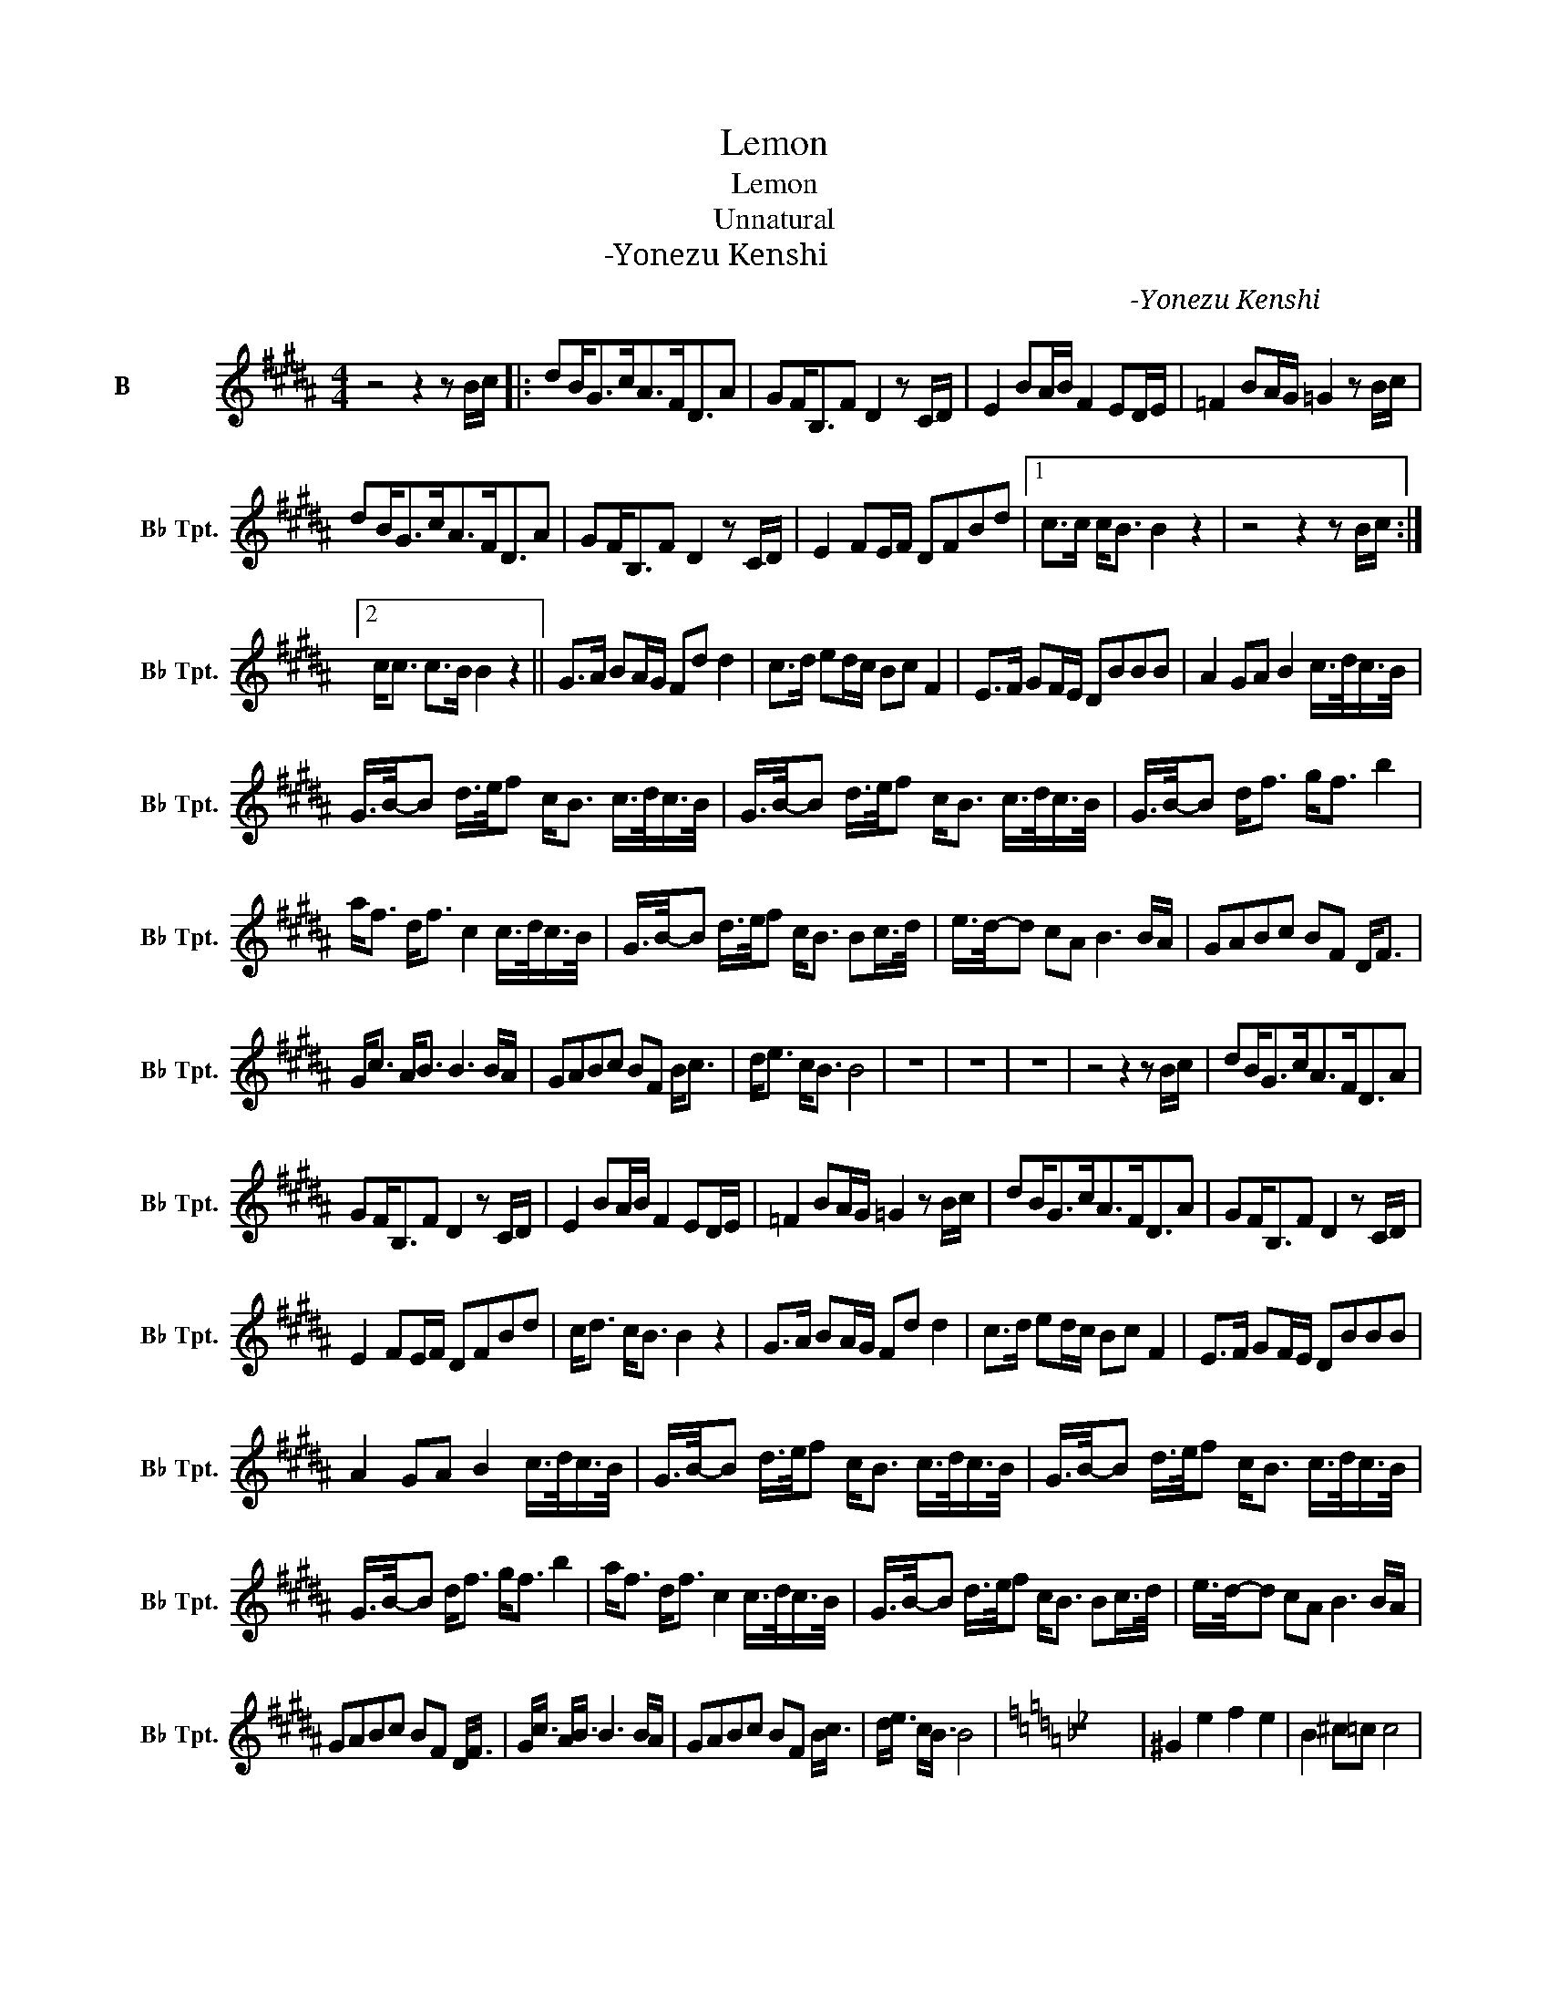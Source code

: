 X:1
T:Lemon
T:Lemon
T:Unnatural
T:米津玄师-Yonezu Kenshi
C:米津玄师-Yonezu Kenshi
L:1/8
M:4/4
K:none
V:1 treble transpose=-2 nm="降B调小号" snm="B♭ Tpt."
V:1
[K:B] z4 z2 z B/c/ |: dB<Gc<AF<DA | GF<B,F D2 z C/D/ | E2 BA/B/ F2 ED/E/ | =F2 BA/G/ =G2 z B/c/ | %5
 dB<Gc<AF<DA | GF<B,F D2 z C/D/ | E2 FE/F/ DFBd |1 c>c c<B B2 z2 | z4 z2 z B/c/ :|2 %10
 c<c c>B B2 z2 || G>A BA/G/ Fd d2 | c>d ed/c/ Bc F2 | E>F GF/E/ DBBB | A2 GA B2 c/>d/c/>B/ | %15
 G/>B/-B d/>e/f c<B c/>d/c/>B/ | G/>B/-B d/>e/f c<B c/>d/c/>B/ | G/>B/-B d<f g<f b2 | %18
 a<f d<f c2 c/>d/c/>B/ | G/>B/-B d/>e/f c<B Bc/>d/ | e/>d/-d cA B3 B/A/ | GABc BF D<F | %22
 G<c A<B B3 B/A/ | GABc BF B<c | d<e c<B B4 | z8 | z8 | z8 | z4 z2 z B/c/ | dB<Gc<AF<DA | %30
 GF<B,F D2 z C/D/ | E2 BA/B/ F2 ED/E/ | =F2 BA/G/ =G2 z B/c/ | dB<Gc<AF<DA | GF<B,F D2 z C/D/ | %35
 E2 FE/F/ DFBd | c<d c<B B2 z2 | G>A BA/G/ Fd d2 | c>d ed/c/ Bc F2 | E>F GF/E/ DBBB | %40
 A2 GA B2 c/>d/c/>B/ | G/>B/-B d/>e/f c<B c/>d/c/>B/ | G/>B/-B d/>e/f c<B c/>d/c/>B/ | %43
 G/>B/-B d<f g<f b2 | a<f d<f c2 c/>d/c/>B/ | G/>B/-B d/>e/f c<B Bc/>d/ | e/>d/-d cA B3 B/A/ | %47
 GABc BF D<F | G<c A<B B3 B/A/ | GABc BF B<c | d<e c<B B4 |[K:Bb] z8 | ^G2 e2 f2 e2 | B2 ^c=c c4 | %54
 ^G2 c2 ^c2 =c2 | B2 G2 ^G4 |:{FG} ^G2 e2 f2 e2 | B2 ^c=c c4 | ^G2 c2 ^c2 =c2 | B2 G2 ^G4 :| %60
 ^G2 e2 f2 e2 | g2 g^g g4 | ^g2 e2 ^c2 =c2 | B2 =B2 _B2 G2 | z8 ||[K:Db] z2 | z4 z2 d/>e/d/>=B/ | %67
 A/>=B/-B e/>=e/g d<B d/>_e/d/>B/ | A/>=B/-B e/>=e/g d<B d/>_e/d/>B/ | A/>=B/-B e<g a<g =b2 | %70
 b<g e<g d2 d/>e/d/>=B/ | A/>=B/-B e/>=e/g d<B Bd/>_e/ | a/>e/-e dB =B3 B/_B/ | AB=Bd BG E<G | %74
 A<d B<=B B3 B/_B/ | AB=Bd BG B<d | e<=e d<=B B4 |] %77

